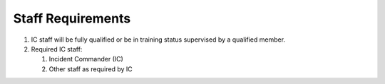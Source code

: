 Staff Requirements
==================

#. IC staff will be fully qualified or be in training status supervised by
   a qualified member.

#. Required IC staff:
   
   #. Incident Commander (IC)

   #. Other staff as required by IC
